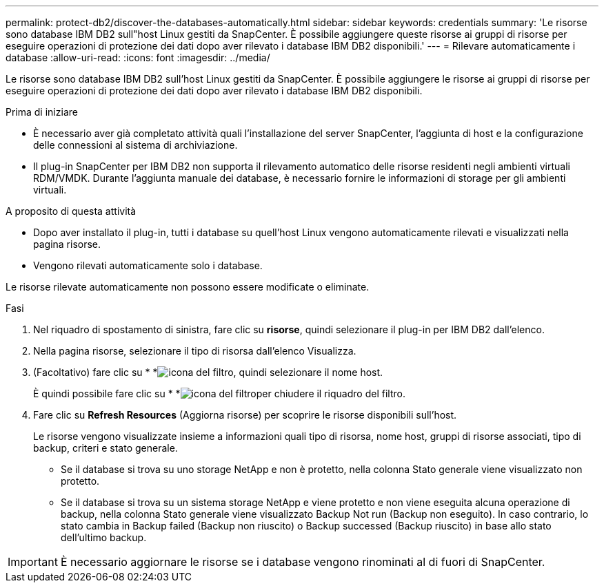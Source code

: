 ---
permalink: protect-db2/discover-the-databases-automatically.html 
sidebar: sidebar 
keywords: credentials 
summary: 'Le risorse sono database IBM DB2 sull"host Linux gestiti da SnapCenter. È possibile aggiungere queste risorse ai gruppi di risorse per eseguire operazioni di protezione dei dati dopo aver rilevato i database IBM DB2 disponibili.' 
---
= Rilevare automaticamente i database
:allow-uri-read: 
:icons: font
:imagesdir: ../media/


[role="lead"]
Le risorse sono database IBM DB2 sull'host Linux gestiti da SnapCenter. È possibile aggiungere le risorse ai gruppi di risorse per eseguire operazioni di protezione dei dati dopo aver rilevato i database IBM DB2 disponibili.

.Prima di iniziare
* È necessario aver già completato attività quali l'installazione del server SnapCenter, l'aggiunta di host e la configurazione delle connessioni al sistema di archiviazione.
* Il plug-in SnapCenter per IBM DB2 non supporta il rilevamento automatico delle risorse residenti negli ambienti virtuali RDM/VMDK. Durante l'aggiunta manuale dei database, è necessario fornire le informazioni di storage per gli ambienti virtuali.


.A proposito di questa attività
* Dopo aver installato il plug-in, tutti i database su quell'host Linux vengono automaticamente rilevati e visualizzati nella pagina risorse.
* Vengono rilevati automaticamente solo i database.


Le risorse rilevate automaticamente non possono essere modificate o eliminate.

.Fasi
. Nel riquadro di spostamento di sinistra, fare clic su *risorse*, quindi selezionare il plug-in per IBM DB2 dall'elenco.
. Nella pagina risorse, selezionare il tipo di risorsa dall'elenco Visualizza.
. (Facoltativo) fare clic su * *image:../media/filter_icon.png["icona del filtro"], quindi selezionare il nome host.
+
È quindi possibile fare clic su * *image:../media/filter_icon.png["icona del filtro"]per chiudere il riquadro del filtro.

. Fare clic su *Refresh Resources* (Aggiorna risorse) per scoprire le risorse disponibili sull'host.
+
Le risorse vengono visualizzate insieme a informazioni quali tipo di risorsa, nome host, gruppi di risorse associati, tipo di backup, criteri e stato generale.

+
** Se il database si trova su uno storage NetApp e non è protetto, nella colonna Stato generale viene visualizzato non protetto.
** Se il database si trova su un sistema storage NetApp e viene protetto e non viene eseguita alcuna operazione di backup, nella colonna Stato generale viene visualizzato Backup Not run (Backup non eseguito). In caso contrario, lo stato cambia in Backup failed (Backup non riuscito) o Backup successed (Backup riuscito) in base allo stato dell'ultimo backup.





IMPORTANT: È necessario aggiornare le risorse se i database vengono rinominati al di fuori di SnapCenter.
